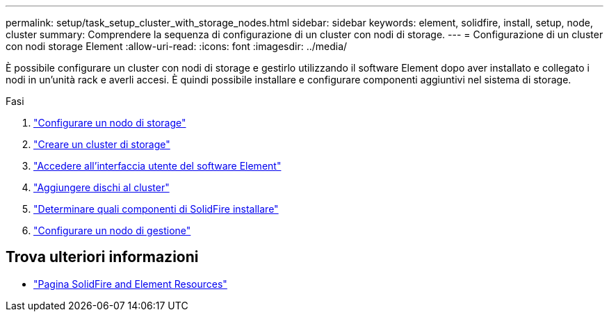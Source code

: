 ---
permalink: setup/task_setup_cluster_with_storage_nodes.html 
sidebar: sidebar 
keywords: element, solidfire, install, setup, node, cluster 
summary: Comprendere la sequenza di configurazione di un cluster con nodi di storage. 
---
= Configurazione di un cluster con nodi storage Element
:allow-uri-read: 
:icons: font
:imagesdir: ../media/


[role="lead"]
È possibile configurare un cluster con nodi di storage e gestirlo utilizzando il software Element dopo aver installato e collegato i nodi in un'unità rack e averli accesi. È quindi possibile installare e configurare componenti aggiuntivi nel sistema di storage.

.Fasi
. link:concept_setup_configure_a_storage_node.html["Configurare un nodo di storage"]
. link:task_setup_create_a_storage_cluster.html["Creare un cluster di storage"]
. link:task_post_deploy_access_the_element_software_user_interface.html["Accedere all'interfaccia utente del software Element"]
. link:task_setup_add_drives_to_a_cluster.html["Aggiungere dischi al cluster"]
. link:task_setup_determine_which_solidfire_components_to_install.html["Determinare quali componenti di SolidFire installare"]
. link:task_setup_gh_redirect_set_up_a_management_node.html["Configurare un nodo di gestione"]




== Trova ulteriori informazioni

* https://www.netapp.com/data-storage/solidfire/documentation["Pagina SolidFire and Element Resources"^]

